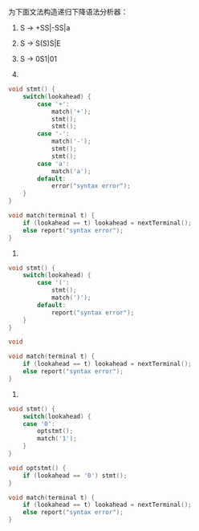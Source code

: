 为下面文法构造递归下降语法分析器：
1) S -> +SS|-SS|a
2) S -> S(S)S|E
3) S -> 0S1|01

1)
#+BEGIN_SRC c
void stmt() {
	switch(lookahead) {
    	case '+':
        	match('+');
            stmt();
            stmt();
        case '-':
        	match('-');
            stmt();
            stmt();
        case 'a':
        	match('a');
        default:
        	error("syntax error");
    }
}

void match(terminal t) {
	if (lookahead == t) lookahead = nextTerminal();
    else report("syntax error");
}
#+END_SRC

2)
#+BEGIN_SRC c
void stmt() {
	switch(lookahead) {
    	case '(':
        	stmt();
            match(')');
        default:
			report("syntax error");
    }
}

void 

void match(terminal t) {
	if (lookahead == t) lookahead = nextTerminal();
    else report("syntax error");
}
#+END_SRC

3)
#+BEGIN_SRC c
void stmt() {
	switch(lookahead) {
    case '0':
        optstmt();
        match('1');
    }
}

void optstmt() {
	if (lookahead == '0') stmt();
}

void match(terminal t) {
	if (lookahead == t) lookahead = nextTerminal();
    else report("syntax error");
}
#+END_SRC
